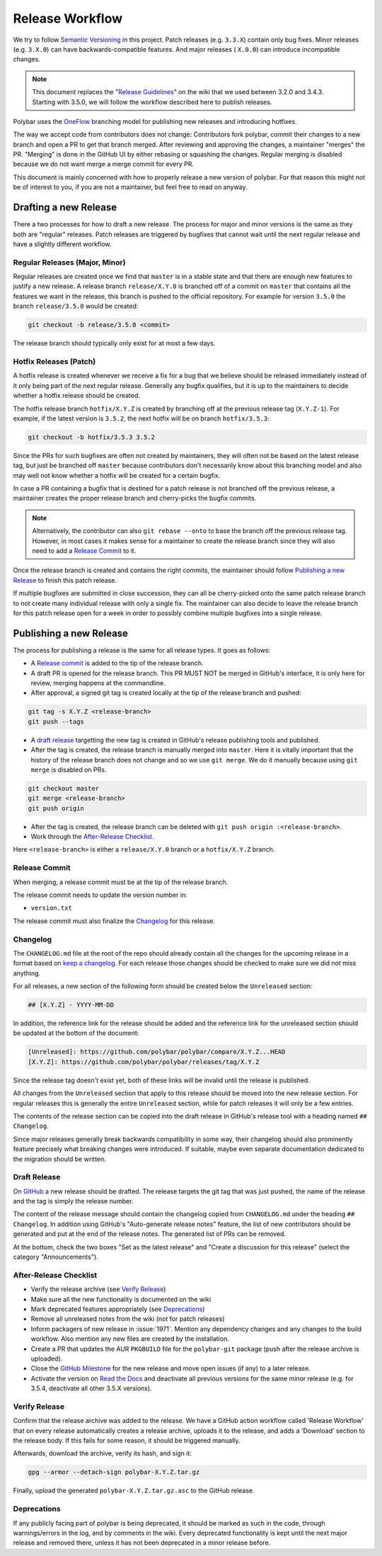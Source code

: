 Release Workflow
================

We try to follow `Semantic Versioning <https://semver.org/>`_ in this project.
Patch releases (e.g. ``3.3.X``) contain only bug fixes. Minor releases (e.g.
``3.X.0``) can have backwards-compatible features. And major releases (
``X.0.0``) can introduce incompatible changes.

.. note::

  This document replaces the "`Release Guidelines
  <https://github.com/polybar/polybar/wiki/Release-Guidelines>`_" on the wiki
  that we used between 3.2.0 and 3.4.3. Starting with 3.5.0, we will follow
  the workflow described here to publish releases.

Polybar uses the `OneFlow
<https://www.endoflineblog.com/oneflow-a-git-branching-model-and-workflow>`_
branching model for publishing new releases and introducing hotfixes.

The way we accept code from contributors does not change: Contributors fork
polybar, commit their changes to a new branch and open a PR to get that branch
merged.
After reviewing and approving the changes, a maintainer "merges" the PR.
"Merging" is done in the GitHub UI by either rebasing or squashing the
changes.
Regular merging is disabled because we do not want merge a merge commit for
every PR.

This document is mainly concerned with how to properly release a new version of
polybar.
For that reason this might not be of interest to you, if you are not a
maintainer, but feel free to read on anyway.

Drafting a new Release
----------------------

There a two processes for how to draft a new release. The process for major and
minor versions is the same as they both are "regular" releases.
Patch releases are triggered by bugfixes that cannot wait until the next regular
release and have a slightly different workflow.

Regular Releases (Major, Minor)
~~~~~~~~~~~~~~~~~~~~~~~~~~~~~~~

Regular releases are created once we find that ``master`` is in a stable state
and that there are enough new features to justify a new release.
A release branch ``release/X.Y.0`` is branched off of a commit on ``master``
that contains all the features we want in the release, this branch is pushed to
the official repository.
For example for version ``3.5.0`` the branch ``release/3.5.0`` would be created:

.. code-block:: shell

  git checkout -b release/3.5.0 <commit>

The release branch should typically only exist for at most a few days.

Hotfix Releases (Patch)
~~~~~~~~~~~~~~~~~~~~~~~

A hotfix release is created whenever we receive a fix for a bug that we believe
should be released immediately instead of it only being part of the next regular
release.
Generally any bugfix qualifies, but it is up to the maintainers to decide
whether a hotfix release should be created.

The hotfix release branch ``hotfix/X.Y.Z`` is created by branching off at the
previous release tag (``X.Y.Z-1``).
For example, if the latest version is ``3.5.2``, the next hotfix will be on
branch ``hotfix/3.5.3``:

.. code-block:: shell

  git checkout -b hotfix/3.5.3 3.5.2

Since the PRs for such bugfixes are often not created by maintainers, they will
often not be based on the latest release tag, but just be branched off
``master`` because contributors don't necessarily know about this branching
model and also may well not know whether a hotfix will be created for a certain
bugfix.

.. TODO create contributor page that describes where to branch off. And link to
   that page.

In case a PR containing a bugfix that is destined for a patch release is not
branched off the previous release, a maintainer creates the proper release
branch and cherry-picks the bugfix commits.

.. note::

  Alternatively, the contributor can also ``git rebase --onto`` to base the
  branch off the previous release tag. However, in most cases it makes sense for
  a maintainer to create the release branch since they will also need to add a
  `Release Commit`_ to it.

Once the release branch is created and contains the right commits, the
maintainer should follow `Publishing a new Release`_ to finish this patch
release.

If multiple bugfixes are submitted in close succession, they can all be
cherry-picked onto the same patch release branch to not create many individual
release with only a single fix.
The maintainer can also decide to leave the release branch for this patch
release open for a week in order to possibly combine multiple bugfixes into a
single release.

Publishing a new Release
------------------------

The process for publishing a release is the same for all release types. It goes
as follows:

* A `Release commit`_ is added to the tip of the release branch.
* A draft PR is opened for the release branch. This PR MUST NOT be merged in
  GitHub's interface, it is only here for review, merging happens at the
  commandline.
* After approval, a signed git tag is created locally at the tip of the release
  branch and pushed:

.. code-block:: shell

  git tag -s X.Y.Z <release-branch>
  git push --tags

* A `draft release`_ targetting the new tag is created in GitHub's release
  publishing tools and published.
* After the tag is created, the release branch is manually merged into
  ``master``.
  Here it is vitally important that the history of the release branch does not
  change and so we use ``git merge``. We do it manually because using ``git
  merge`` is disabled on PRs.

.. code-block:: shell

  git checkout master
  git merge <release-branch>
  git push origin

* After the tag is created, the release branch can be deleted with ``git push
  origin :<release-branch>``.
* Work through the `After-Release Checklist`_.

Here ``<release-branch>`` is either a ``release/X.Y.0`` branch or a
``hotfix/X.Y.Z`` branch.

Release Commit
~~~~~~~~~~~~~~

When merging, a release commit must be at the tip of the release branch.

The release commit needs to update the version number in:

* ``version.txt``

The release commit must also finalize the `Changelog`_ for this release.

Changelog
~~~~~~~~~

The ``CHANGELOG.md`` file at the root of the repo should already contain all the
changes for the upcoming release in a format based on
`keep a changelog <https://keepachangelog.com/en/1.0.0/>`_.
For each release those changes should be checked to make sure we did not miss
anything.

For all releases, a new section of the following form should be created below
the ``Unreleased`` section:

.. code-block:: md

  ## [X.Y.Z] - YYYY-MM-DD

In addition, the reference link for the release should be added and the
reference link for the unreleased section should be updated at the bottom of the
document:

.. code-block:: md

  [Unreleased]: https://github.com/polybar/polybar/compare/X.Y.Z...HEAD
  [X.Y.Z]: https://github.com/polybar/polybar/releases/tag/X.Y.Z

Since the release tag doesn't exist yet, both of these links will be invalid
until the release is published.

All changes from the ``Unreleased`` section that apply to this release should be
moved into the new release section.
For regular releases this is generally the entire ``Unreleased`` section, while
for patch releases it will only be a few entries.

The contents of the release section can be copied into the draft release in
GitHub's release tool with a heading named ``## Changelog``.

Since major releases generally break backwards compatibility in some way, their
changelog should also prominently feature precisely what breaking changes were
introduced. If suitable, maybe even separate documentation dedicated to the
migration should be written.

Draft Release
~~~~~~~~~~~~~

On `GitHub <https://github.com/polybar/polybar/releases/new>`_ a new release
should be drafted.
The release targets the git tag that was just pushed, the name of the release
and the tag is simply the release number.

The content of the release message should contain the changelog copied from
``CHANGELOG.md`` under the heading ``## Changelog``.
In addition using GitHub's "Auto-generate release notes" feature, the list of
new contributors should be generated and put at the end of the release notes.
The generated list of PRs can be removed.

At the bottom, check the two boxes "Set as the latest release" and "Create a
discussion for this release" (select the category "Announcements").

After-Release Checklist
~~~~~~~~~~~~~~~~~~~~~~~

* Verify the release archive (see `Verify Release`_)
* Make sure all the new functionality is documented on the wiki
* Mark deprecated features appropriately (see `Deprecations`_)
* Remove all unreleased notes from the wiki (not for patch releases)
* Inform packagers of new release in :issue:`1971`. Mention any dependency
  changes and any changes to the build workflow. Also mention any new files are
  created by the installation.
* Create a PR that updates the AUR ``PKGBUILD`` file for the ``polybar-git``
  package (push after the release archive is uploaded).
* Close the `GitHub Milestone <https://github.com/polybar/polybar/milestones>`_
  for the new release and move open issues (if any) to a later release.
* Activate the version on `Read the Docs
  <https://readthedocs.org/projects/polybar/versions/>`_ and deactivate all
  previous versions for the same minor release (e.g. for 3.5.4, deactivate all
  other 3.5.X versions).

Verify Release
~~~~~~~~~~~~~~

Confirm that the release archive was added to the release.
We have a GitHub action workflow called 'Release Workflow' that on every
release automatically creates a release archive, uploads it to the release,
and adds a 'Download' section to the release body.
If this fails for some reason, it should be triggered manually.

Afterwards, download the archive, verify its hash, and sign it:

.. code-block:: shell

  gpg --armor --detach-sign polybar-X.Y.Z.tar.gz

Finally, upload the generated ``polybar-X.Y.Z.tar.gz.asc`` to the GitHub
release.

Deprecations
~~~~~~~~~~~~

If any publicly facing part of polybar is being deprecated, it should be marked
as such in the code, through warnings/errors in the log, and by comments in the
wiki. Every deprecated functionality is kept until the next major release and
removed there, unless it has not been deprecated in a minor release before.
